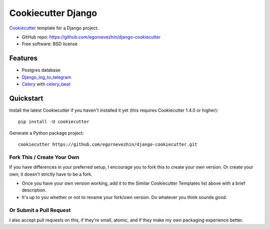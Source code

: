 Cookiecutter Django
=======================
Cookiecutter_ template for a Django project.

* GitHub repo: https://github.com/egornevezhin/django-cookiecutter
* Free software: BSD license

Features
--------

* Postgres database
* `Django_log_to_telegram <https://github.com/thela/django_log_to_telegram>`_
* `Celery <https://docs.celeryproject.org/en/stable/>`_  with `celery_beat <https://github.com/celery/django-celery-beat>`_



.. _Cookiecutter: https://github.com/cookiecutter/cookiecutter


Quickstart
----------

Install the latest Cookiecutter if you haven't installed it yet (this requires
Cookiecutter 1.4.0 or higher)::

    pip install -U cookiecutter

Generate a Python package project::

    cookiecutter https://github.com/egornevezhin/django-cookiecutter.git


Fork This / Create Your Own
~~~~~~~~~~~~~~~~~~~~~~~~~~~

If you have differences in your preferred setup, I encourage you to fork this
to create your own version. Or create your own; it doesn't strictly have to
be a fork.

* Once you have your own version working, add it to the Similar Cookiecutter
  Templates list above with a brief description.

* It's up to you whether or not to rename your fork/own version. Do whatever
  you think sounds good.

Or Submit a Pull Request
~~~~~~~~~~~~~~~~~~~~~~~~

I also accept pull requests on this, if they're small, atomic, and if they
make my own packaging experience better.
